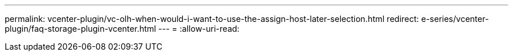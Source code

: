 ---
permalink: vcenter-plugin/vc-olh-when-would-i-want-to-use-the-assign-host-later-selection.html 
redirect: e-series/vcenter-plugin/faq-storage-plugin-vcenter.html 
---
= 
:allow-uri-read: 


